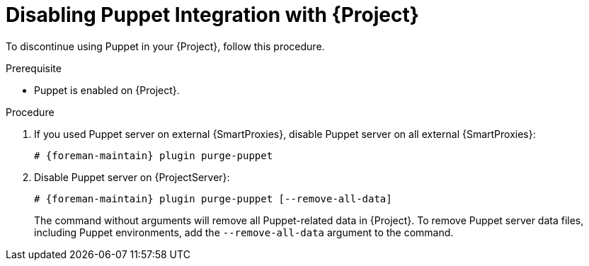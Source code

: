 [id="Disabling_Puppet_Integration_{context}"]
= Disabling Puppet Integration with {Project}

To discontinue using Puppet in your {Project}, follow this procedure.

.Prerequisite
* Puppet is enabled on {Project}.

.Procedure
. If you used Puppet server on external {SmartProxies}, disable Puppet server on all external {SmartProxies}:
+
[options="nowrap" subs="+quotes,attributes"]
----
# {foreman-maintain} plugin purge-puppet
----
. Disable Puppet server on {ProjectServer}:
+
[options="nowrap" subs="+quotes,attributes"]
----
# {foreman-maintain} plugin purge-puppet [--remove-all-data]
----
+
The command without arguments will remove all Puppet-related data in {Project}.
To remove Puppet server data files, including Puppet environments, add the `--remove-all-data` argument to the command.
